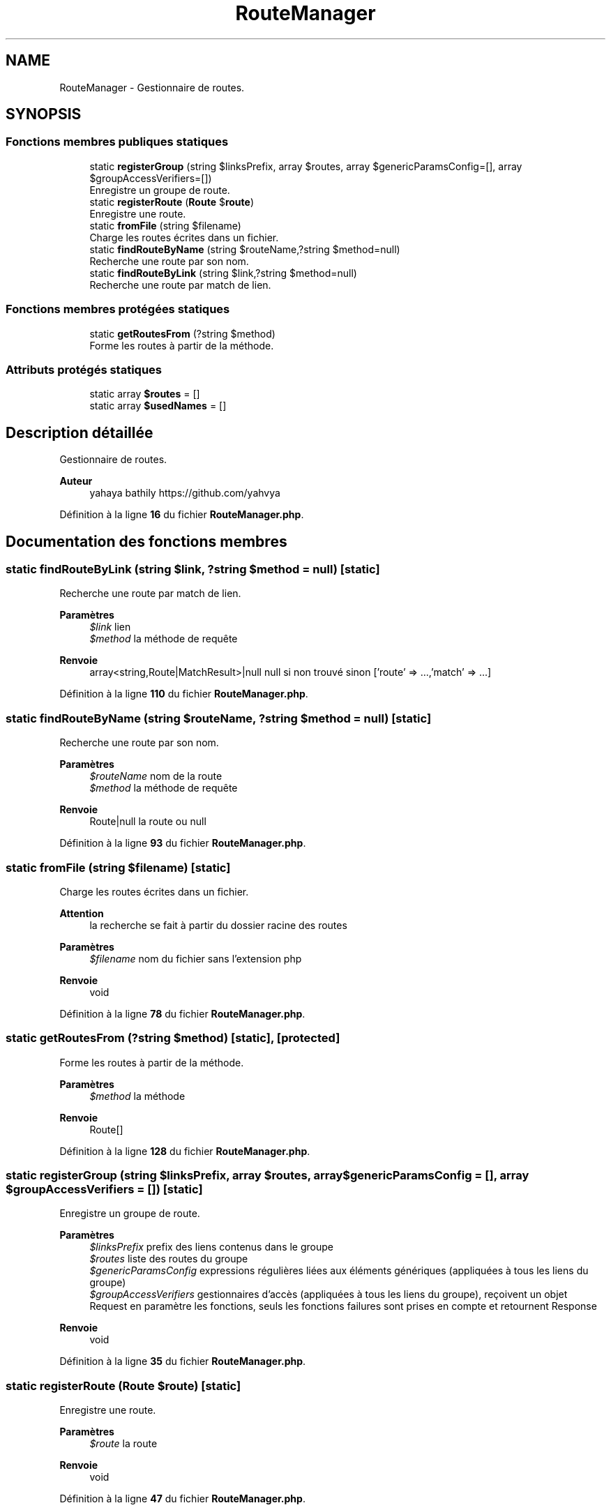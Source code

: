 .TH "RouteManager" 3 "Mardi 23 Juillet 2024" "Version 1.1.1" "Sabo final" \" -*- nroff -*-
.ad l
.nh
.SH NAME
RouteManager \- Gestionnaire de routes\&.  

.SH SYNOPSIS
.br
.PP
.SS "Fonctions membres publiques statiques"

.in +1c
.ti -1c
.RI "static \fBregisterGroup\fP (string $linksPrefix, array $routes, array $genericParamsConfig=[], array $groupAccessVerifiers=[])"
.br
.RI "Enregistre un groupe de route\&. "
.ti -1c
.RI "static \fBregisterRoute\fP (\fBRoute\fP $\fBroute\fP)"
.br
.RI "Enregistre une route\&. "
.ti -1c
.RI "static \fBfromFile\fP (string $filename)"
.br
.RI "Charge les routes écrites dans un fichier\&. "
.ti -1c
.RI "static \fBfindRouteByName\fP (string $routeName,?string $method=null)"
.br
.RI "Recherche une route par son nom\&. "
.ti -1c
.RI "static \fBfindRouteByLink\fP (string $link,?string $method=null)"
.br
.RI "Recherche une route par match de lien\&. "
.in -1c
.SS "Fonctions membres protégées statiques"

.in +1c
.ti -1c
.RI "static \fBgetRoutesFrom\fP (?string $method)"
.br
.RI "Forme les routes à partir de la méthode\&. "
.in -1c
.SS "Attributs protégés statiques"

.in +1c
.ti -1c
.RI "static array \fB$routes\fP = []"
.br
.ti -1c
.RI "static array \fB$usedNames\fP = []"
.br
.in -1c
.SH "Description détaillée"
.PP 
Gestionnaire de routes\&. 


.PP
\fBAuteur\fP
.RS 4
yahaya bathily https://github.com/yahvya 
.RE
.PP

.PP
Définition à la ligne \fB16\fP du fichier \fBRouteManager\&.php\fP\&.
.SH "Documentation des fonctions membres"
.PP 
.SS "static findRouteByLink (string $link, ?string $method = \fCnull\fP)\fC [static]\fP"

.PP
Recherche une route par match de lien\&. 
.PP
\fBParamètres\fP
.RS 4
\fI$link\fP lien 
.br
\fI$method\fP la méthode de requête 
.RE
.PP
\fBRenvoie\fP
.RS 4
array<string,Route|MatchResult>|null null si non trouvé sinon ['route' => \&.\&.\&.,'match' => \&.\&.\&.] 
.RE
.PP

.PP
Définition à la ligne \fB110\fP du fichier \fBRouteManager\&.php\fP\&.
.SS "static findRouteByName (string $routeName, ?string $method = \fCnull\fP)\fC [static]\fP"

.PP
Recherche une route par son nom\&. 
.PP
\fBParamètres\fP
.RS 4
\fI$routeName\fP nom de la route 
.br
\fI$method\fP la méthode de requête 
.RE
.PP
\fBRenvoie\fP
.RS 4
Route|null la route ou null 
.RE
.PP

.PP
Définition à la ligne \fB93\fP du fichier \fBRouteManager\&.php\fP\&.
.SS "static fromFile (string $filename)\fC [static]\fP"

.PP
Charge les routes écrites dans un fichier\&. 
.PP
\fBAttention\fP
.RS 4
la recherche se fait à partir du dossier racine des routes 
.RE
.PP
\fBParamètres\fP
.RS 4
\fI$filename\fP nom du fichier sans l'extension php 
.RE
.PP
\fBRenvoie\fP
.RS 4
void 
.RE
.PP

.PP
Définition à la ligne \fB78\fP du fichier \fBRouteManager\&.php\fP\&.
.SS "static getRoutesFrom (?string $method)\fC [static]\fP, \fC [protected]\fP"

.PP
Forme les routes à partir de la méthode\&. 
.PP
\fBParamètres\fP
.RS 4
\fI$method\fP la méthode 
.RE
.PP
\fBRenvoie\fP
.RS 4
Route[] 
.RE
.PP

.PP
Définition à la ligne \fB128\fP du fichier \fBRouteManager\&.php\fP\&.
.SS "static registerGroup (string $linksPrefix, array $routes, array $genericParamsConfig = \fC[]\fP, array $groupAccessVerifiers = \fC[]\fP)\fC [static]\fP"

.PP
Enregistre un groupe de route\&. 
.PP
\fBParamètres\fP
.RS 4
\fI$linksPrefix\fP prefix des liens contenus dans le groupe 
.br
\fI$routes\fP liste des routes du groupe 
.br
\fI$genericParamsConfig\fP expressions régulières liées aux éléments génériques (appliquées à tous les liens du groupe) 
.br
\fI$groupAccessVerifiers\fP gestionnaires d'accès (appliquées à tous les liens du groupe), reçoivent un objet Request en paramètre les fonctions, seuls les fonctions failures sont prises en compte et retournent Response 
.RE
.PP
\fBRenvoie\fP
.RS 4
void 
.RE
.PP

.PP
Définition à la ligne \fB35\fP du fichier \fBRouteManager\&.php\fP\&.
.SS "static registerRoute (\fBRoute\fP $route)\fC [static]\fP"

.PP
Enregistre une route\&. 
.PP
\fBParamètres\fP
.RS 4
\fI$route\fP la route 
.RE
.PP
\fBRenvoie\fP
.RS 4
void 
.RE
.PP

.PP
Définition à la ligne \fB47\fP du fichier \fBRouteManager\&.php\fP\&.
.SH "Documentation des champs"
.PP 
.SS "array $routes = []\fC [static]\fP, \fC [protected]\fP"

.PP
Définition à la ligne \fB20\fP du fichier \fBRouteManager\&.php\fP\&.
.SS "array $usedNames = []\fC [static]\fP, \fC [protected]\fP"

.PP
Définition à la ligne \fB25\fP du fichier \fBRouteManager\&.php\fP\&.

.SH "Auteur"
.PP 
Généré automatiquement par Doxygen pour Sabo final à partir du code source\&.
